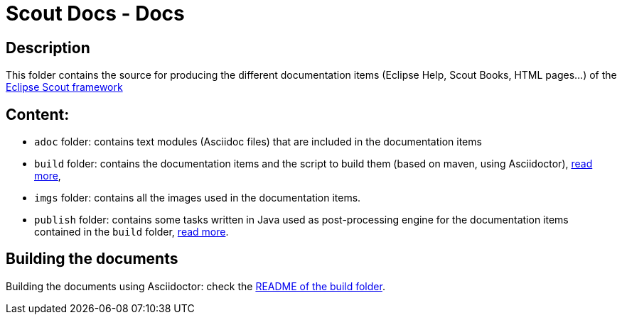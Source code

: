 :scout_home: http://eclipse.org/scout/
:scout_demo: http://wiki.eclipse.org/Scout/Demo

= Scout Docs - Docs

== Description

This folder contains the source for producing the different documentation items (Eclipse Help, Scout Books, HTML pages...) of the link:{scout_home}[Eclipse Scout framework]

== Content:

* `adoc` folder: contains text modules (Asciidoc files) that are included in the documentation items
* `build` folder: contains the documentation items and the script to build them (based on maven, using Asciidoctor), link:build/[read more],
* `imgs` folder: contains all the images used in the documentation items.
* `publish` folder: contains some tasks written in Java used as post-processing engine for the documentation items contained in the `build` folder, link:publish/[read more].


== Building the documents

Building the documents using Asciidoctor: check the link:build/README.adoc[README of the build folder].


